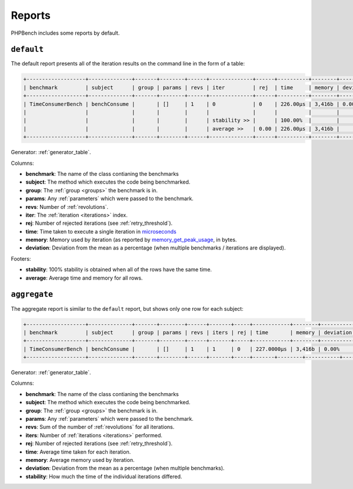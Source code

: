 Reports
=======

PHPBench includes some reports by default.

``default``
-----------

The default report presents all of the iteration results on the command line
in the form of a table:

.. code-block:: bash

    +-------------------+--------------+-------+--------+------+--------------+------+----------+--------+-----------+
    | benchmark         | subject      | group | params | revs | iter         | rej  | time     | memory | deviation |
    +-------------------+--------------+-------+--------+------+--------------+------+----------+--------+-----------+
    | TimeConsumerBench | benchConsume |       | []     | 1    | 0            | 0    | 226.00μs | 3,416b | 0.00%     |
    |                   |              |       |        |      |              |      |          |        |           |
    |                   |              |       |        |      | stability >> |      | 100.00%  |        |           |
    |                   |              |       |        |      | average >>   | 0.00 | 226.00μs | 3,416b |           |
    +-------------------+--------------+-------+--------+------+--------------+------+----------+--------+-----------+

Generator: :ref:`generator_table`.

Columns:

- **benchmark**: The name of the class contianing the benchmarks
- **subject**: The method which executes the code being benchmarked.
- **group**: The :ref:`group <groups>` the benchmark is in.
- **params**: Any :ref:`parameters` which were passed to the benchmark.
- **revs**: Number of :ref:`revolutions`.
- **iter**: The :ref:`iteration <iterations>` index.
- **rej**: Number of rejected iterations (see :ref:`retry_threshold`).
- **time**: Time taken to execute a single iteration in microseconds_
- **memory**: Memory used by iteration (as reported by memory_get_peak_usage_, in bytes.
- **deviation**: Deviation from the mean as a percentage (when multiple
  benchmarks / iterations are displayed).

Footers:

- **stability**: 100% stability is obtained when all of the rows have the same
  time.
- **average**: Average time and memory for all rows.

``aggregate``
-------------

The aggregate report is similar to the ``default`` report, but shows only one
row for each subject:

.. code-block:: bash

    +-------------------+--------------+-------+--------+------+-------+-----+------------+--------+-----------+-----------+
    | benchmark         | subject      | group | params | revs | iters | rej | time       | memory | deviation | stability |
    +-------------------+--------------+-------+--------+------+-------+-----+------------+--------+-----------+-----------+
    | TimeConsumerBench | benchConsume |       | []     | 1    | 1     | 0   | 227.0000μs | 3,416b | 0.00%     | 100.00%   |
    +-------------------+--------------+-------+--------+------+-------+-----+-------+--------+-----------+-----------+

Generator: :ref:`generator_table`.

Columns:

- **benchmark**: The name of the class contianing the benchmarks
- **subject**: The method which executes the code being benchmarked.
- **group**: The :ref:`group <groups>` the benchmark is in.
- **params**: Any :ref:`parameters` which were passed to the benchmark.
- **revs**: Sum of the number of :ref:`revolutions` for all iterations.
- **iters**: Number of :ref:`iterations <iterations>` performed.
- **rej**: Number of rejected iterations (see :ref:`retry_threshold`).
- **time**: Average time taken for each iteration.
- **memory**: Average memory used by iteration.
- **deviation**: Deviation from the mean as a percentage (when multiple
  benchmarks).
- **stability**: How much the time of the individual iterations differed.

.. _microseconds: https://en.wikipedia.org/wiki/Microseconds
.. _memory_get_peak_usage: http://php.net/manual/en/function.memory-get-peak-usage.php
